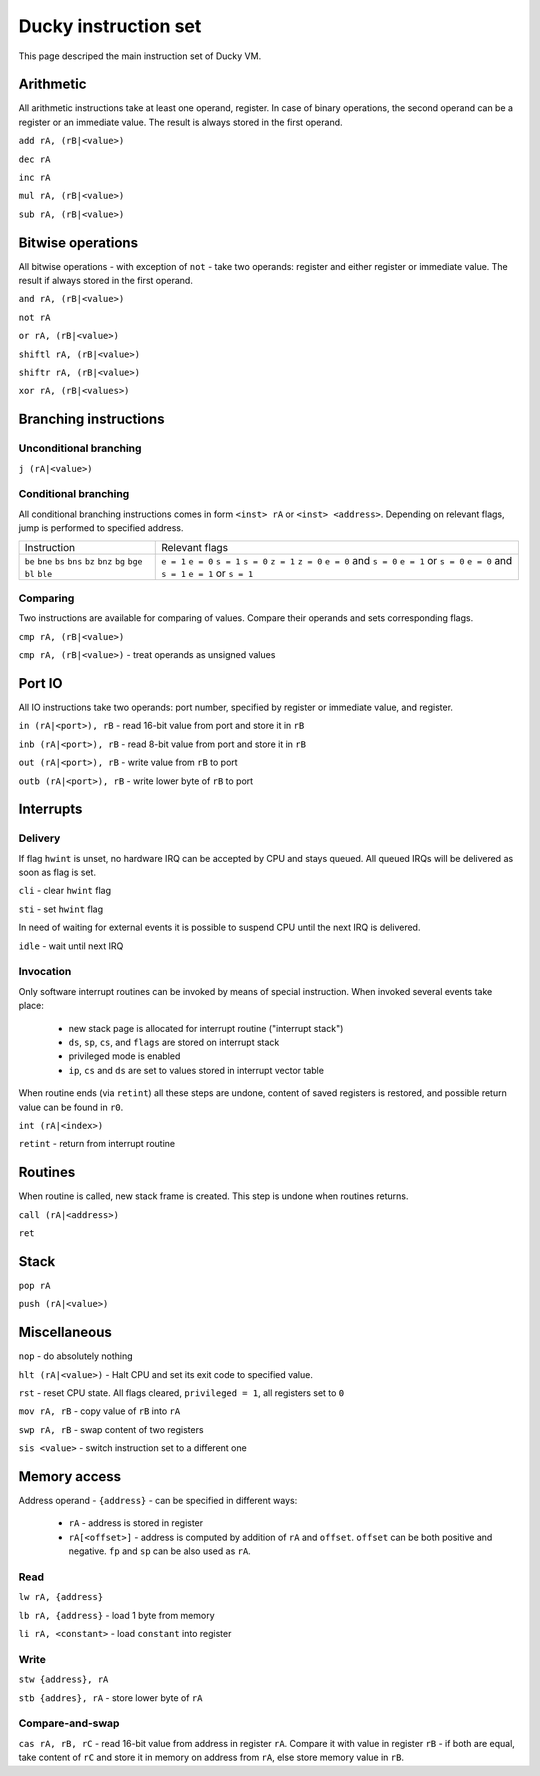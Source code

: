 Ducky instruction set
=====================

This page descriped the main instruction set of Ducky VM.


Arithmetic
^^^^^^^^^^

All arithmetic instructions take at least one operand, register. In case of binary operations, the second operand can be a register or an immediate value. The result is always stored in the first operand.

``add rA, (rB|<value>)``

``dec rA``

``inc rA``

``mul rA, (rB|<value>)``

``sub rA, (rB|<value>)``


Bitwise operations
^^^^^^^^^^^^^^^^^^

All bitwise operations - with exception of ``not`` - take two operands: register and either register or immediate value. The result if always stored in the first operand.

``and rA, (rB|<value>)``

``not rA``

``or rA, (rB|<value>)``

``shiftl rA, (rB|<value>)``

``shiftr rA, (rB|<value>)``

``xor rA, (rB|<values>)``


Branching instructions
^^^^^^^^^^^^^^^^^^^^^^

Unconditional branching
"""""""""""""""""""""""

``j (rA|<value>)``

Conditional branching
"""""""""""""""""""""

All conditional branching instructions comes in form ``<inst> rA`` or ``<inst> <address>``. Depending on relevant flags, jump is performed to specified address.

+-------------+-------------------------+
| Instruction | Relevant flags          |
+-------------+-------------------------+
| ``be``      | ``e = 1``               |
| ``bne``     | ``e = 0``               |
| ``bs``      | ``s = 1``               |
| ``bns``     | ``s = 0``               |
| ``bz``      | ``z = 1``               |
| ``bnz``     | ``z = 0``               |
| ``bg``      | ``e = 0`` and ``s = 0`` |
| ``bge``     | ``e = 1`` or ``s = 0``  |
| ``bl``      | ``e = 0`` and ``s = 1`` |
| ``ble``     | ``e = 1`` or ``s = 1``  |
+-------------+-------------------------+

Comparing
"""""""""

Two instructions are available for comparing of values. Compare their operands and sets corresponding flags.

``cmp rA, (rB|<value>)``

``cmp rA, (rB|<value>)`` - treat operands as unsigned values


Port IO
^^^^^^^

All IO instructions take two operands: port number, specified by register or immediate value, and register.

``in (rA|<port>), rB`` - read 16-bit value from port and store it in ``rB``

``inb (rA|<port>), rB`` - read 8-bit value from port and store it in ``rB``

``out (rA|<port>), rB`` - write value from ``rB`` to port

``outb (rA|<port>), rB`` - write lower byte of ``rB`` to port


Interrupts
^^^^^^^^^^

Delivery
""""""""

If flag ``hwint`` is unset, no hardware IRQ can be accepted by CPU and stays queued. All queued IRQs will be delivered as soon as flag is set.

``cli`` - clear ``hwint`` flag

``sti`` - set ``hwint`` flag

In need of waiting for external events it is possible to suspend CPU until the next IRQ is delivered.

``idle`` - wait until next IRQ

Invocation
""""""""""

Only software interrupt routines can be invoked by means of special instruction. When invoked several events take place:

 - new stack page is allocated for interrupt routine ("interrupt stack")
 - ``ds``, ``sp``, ``cs``, and ``flags`` are stored on interrupt stack
 - privileged mode is enabled
 - ``ip``, ``cs`` and ``ds`` are set to values stored in interrupt vector table

When routine ends (via ``retint``) all these steps are undone, content of saved registers is restored, and possible return value can be found in ``r0``.

``int (rA|<index>)``

``retint`` - return from interrupt routine


Routines
^^^^^^^^

When routine is called, new stack frame is created. This step is undone when routines returns.

``call (rA|<address>)``

``ret``


Stack
^^^^^

``pop rA``

``push (rA|<value>)``


Miscellaneous
^^^^^^^^^^^^^

``nop`` - do absolutely nothing

``hlt (rA|<value>)`` - Halt CPU and set its exit code to specified value.

``rst`` - reset CPU state. All flags cleared, ``privileged = 1``, all registers set to ``0``

``mov rA, rB`` - copy value of ``rB`` into ``rA``

``swp rA, rB`` - swap content of two registers

``sis <value>`` - switch instruction set to a different one


Memory access
^^^^^^^^^^^^^

Address operand - ``{address}`` - can be specified in different ways:

 - ``rA`` - address is stored in register
 - ``rA[<offset>]`` - address is computed by addition of ``rA`` and ``offset``. ``offset`` can be both positive and negative. ``fp`` and ``sp`` can be also used as ``rA``.

Read
""""

``lw rA, {address}``

``lb rA, {address}`` - load 1 byte from memory

``li rA, <constant>`` - load ``constant`` into register

Write
"""""

``stw {address}, rA``

``stb {addres}, rA`` - store lower byte of ``rA``

Compare-and-swap
""""""""""""""""

``cas rA, rB, rC`` - read 16-bit value from address in register ``rA``. Compare it with value in register ``rB`` - if both are equal, take content of ``rC`` and store it in memory on address from ``rA``, else store memory value in ``rB``.
